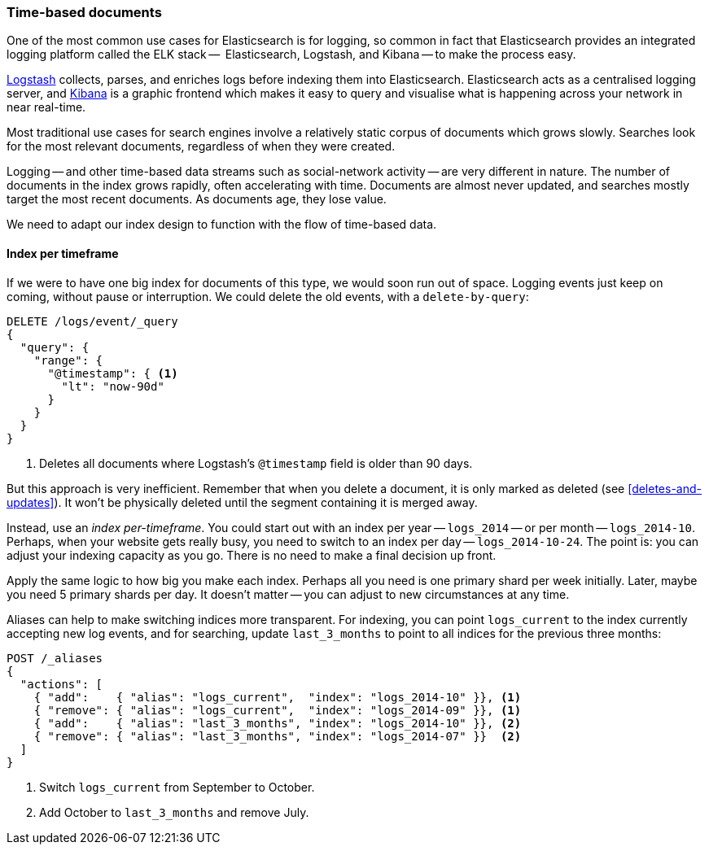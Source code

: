 [[time-based]]
=== Time-based documents

One of the most common use cases for Elasticsearch is for logging, so common
in fact that Elasticsearch provides an integrated logging platform called the
ELK stack --  Elasticsearch, Logstash, and Kibana -- to make the process easy.

http://www.elasticsearch.org/overview/logstash[Logstash] collects, parses, and
enriches logs before indexing them into Elasticsearch.  Elasticsearch acts as
a centralised logging server, and
http://www.elasticsearch.org/overview/kibana[Kibana] is a graphic frontend
which makes it easy to query and visualise what is happening across your
network in near real-time.

Most traditional use cases for search engines involve a relatively static
corpus of documents which grows slowly. Searches look for the most relevant
documents, regardless of when they were created.

Logging -- and other time-based data streams such as social-network activity
-- are very different in nature.  The number of documents in the index grows
rapidly, often accelerating with time.  Documents are almost never updated,
and searches mostly target the most recent documents.  As documents age, they
lose value.

We need to adapt our index design to function with the flow of time-based
data.

[[index-per-timeframe]]
==== Index per timeframe

If we were to have one big index for documents of this type, we would soon run
out of space. Logging events just keep on coming, without pause or
interruption. We could delete the old events, with a `delete-by-query`:

[source,json]
-------------------------
DELETE /logs/event/_query
{
  "query": {
    "range": {
      "@timestamp": { <1>
        "lt": "now-90d"
      }
    }
  }
}
-------------------------
<1> Deletes all documents where Logstash's `@timestamp` field is
    older than 90 days.

But this approach is very inefficient.  Remember that when you delete a
document, it is only marked as deleted (see <<deletes-and-updates>>). It won't
be physically deleted until the segment containing it is merged away.

Instead, use an _index per-timeframe_. You could start out with an index per
year -- `logs_2014` -- or per month -- `logs_2014-10`. Perhaps, when your
website gets really busy, you need to switch to an index per day --
`logs_2014-10-24`.  The point is: you can adjust your indexing capacity as you
go.  There is no need to make a final decision up front.

Apply the same logic to how big you make each index.  Perhaps all you need is
one primary shard per week initially.  Later, maybe you need 5 primary shards
per day.  It doesn't matter -- you can adjust to new circumstances at any
time.

Aliases can help to make switching indices more transparent.  For indexing,
you can point `logs_current` to the index currently accepting new log events,
and for searching, update `last_3_months` to point to all indices for the
previous three months:

[source,json]
-------------------------
POST /_aliases
{
  "actions": [
    { "add":    { "alias": "logs_current",  "index": "logs_2014-10" }}, <1>
    { "remove": { "alias": "logs_current",  "index": "logs_2014-09" }}, <1>
    { "add":    { "alias": "last_3_months", "index": "logs_2014-10" }}, <2>
    { "remove": { "alias": "last_3_months", "index": "logs_2014-07" }}  <2>
  ]
}
-------------------------
<1> Switch `logs_current` from September to October.
<2> Add October to `last_3_months` and remove July.
